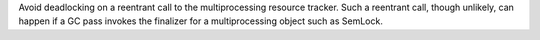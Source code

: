 Avoid deadlocking on a reentrant call to the multiprocessing resource tracker. Such a reentrant call, though unlikely, can happen if a GC pass invokes the finalizer for a multiprocessing object such as SemLock.
